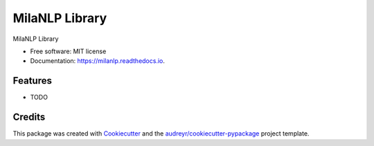===============
MilaNLP Library
===============


.. image:: https://img.shields.io/pypi/v/milanlp.svg
        :target: https://pypi.python.org/pypi/milanlp

.. image:: https://img.shields.io/travis/vinid/milanlp.svg
        :target: https://travis-ci.com/vinid/milanlp

.. image:: https://readthedocs.org/projects/milanlp/badge/?version=latest
        :target: https://milanlp.readthedocs.io/en/latest/?badge=latest
        :alt: Documentation Status




MilaNLP Library


* Free software: MIT license
* Documentation: https://milanlp.readthedocs.io.


Features
--------

* TODO

Credits
-------

This package was created with Cookiecutter_ and the `audreyr/cookiecutter-pypackage`_ project template.

.. _Cookiecutter: https://github.com/audreyr/cookiecutter
.. _`audreyr/cookiecutter-pypackage`: https://github.com/audreyr/cookiecutter-pypackage
